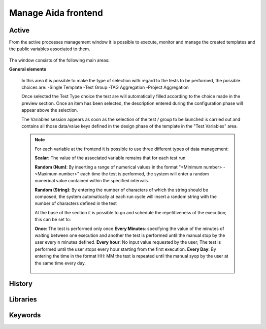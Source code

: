 Manage Aida frontend
==================  


Active 
-----------------

From the active processes management window it is possible to execute, monitor and manage the created templates and the public variables associated to them.

.. figure:: img/active.png
   :scale: 50 %
   :alt: Aida test keywords

The window consists of the following main areas:

**General elements**

  In this area it is possible to make the type of selection with regard to the tests to be performed, the possible choices are:
  -Single Template
  -Test Group
  -TAG Aggregation
  -Project Aggregation
  
  Once selected the Test Type choice the test are will automatically filled according to the choice made in the preview section.
  Once an item has been selected, the description entered during the configuration phase will appear above the selection.
  
  The Variables session appears as soon as the selection of the test / group to be launched is carried out and contains all those data/value keys defined in the design phase of the template in the "Test Variables" area.
  
  .. note::
   For each variable at the frontend it is possible to use three different types of data management:
   
   **Scalar**: The value of the associated variable remains that for each test run
   
   **Random (Num)**: By inserting a range of numerical values in the format "<Minimum number> - <Maximum number>" each time the test is   performed, the system will enter a random numerical value contained within the specified intervals.
   
   **Random (String)**: By entering the number of characters of which the string should be composed, the system automatically at each run cycle will insert a random string with the number of characters defined in the test


   At the base of the section it is possible to go and schedule the repetitiveness of the execution; this can be set to:

   **Once**: The test is performed only once
   **Every Minutes**: specifying the value of the minutes of waiting between one execution and another the test is performed until the manual stop by the user every n minutes defined.
   **Every hour**: No input value requested by the user; The test is performed until the user stops every hour starting from the first execution.
   **Every Day**: By entering the time in the format HH: MM the test is repeated until the manual syop by the user at the same time every day.
   
   .. figure:: img/active_general.png



History
-----------------


.. _using2-label:

Libraries
-----------------


.. _using3-label:

Keywords
-----------------
